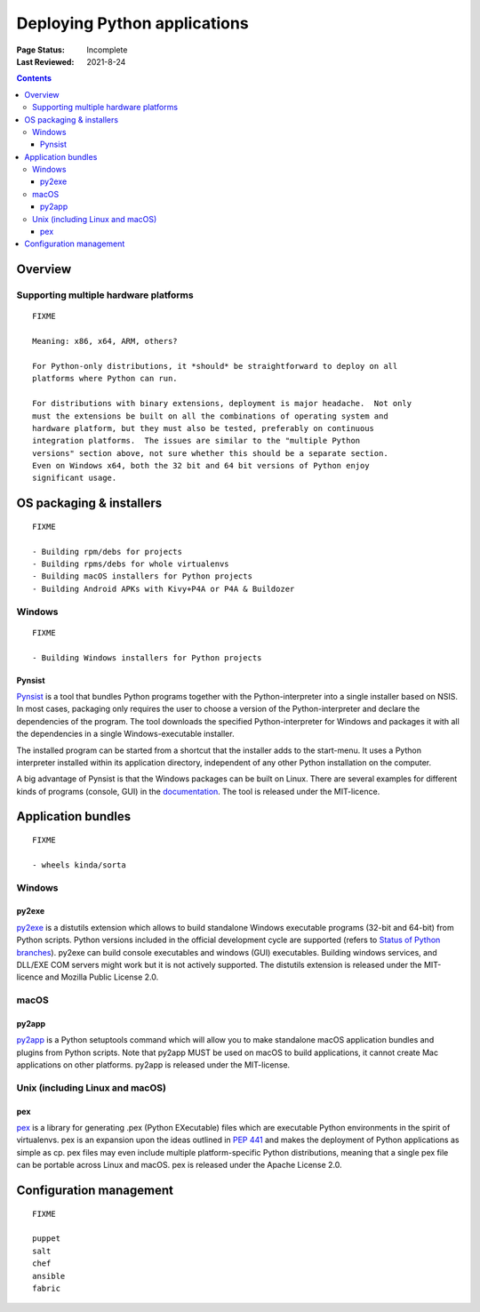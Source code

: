 
=============================
Deploying Python applications
=============================

:Page Status: Incomplete
:Last Reviewed: 2021-8-24

.. contents:: Contents
   :local:


Overview
========


Supporting multiple hardware platforms
--------------------------------------

::

  FIXME

  Meaning: x86, x64, ARM, others?

  For Python-only distributions, it *should* be straightforward to deploy on all
  platforms where Python can run.

  For distributions with binary extensions, deployment is major headache.  Not only
  must the extensions be built on all the combinations of operating system and
  hardware platform, but they must also be tested, preferably on continuous
  integration platforms.  The issues are similar to the "multiple Python
  versions" section above, not sure whether this should be a separate section.
  Even on Windows x64, both the 32 bit and 64 bit versions of Python enjoy
  significant usage.



OS packaging & installers
=========================

::

  FIXME

  - Building rpm/debs for projects
  - Building rpms/debs for whole virtualenvs
  - Building macOS installers for Python projects
  - Building Android APKs with Kivy+P4A or P4A & Buildozer

Windows
-------

::

  FIXME

  - Building Windows installers for Python projects

Pynsist
^^^^^^^

`Pynsist <https://pypi.org/project/pynsist>`__ is a tool that bundles Python
programs together with the Python-interpreter into a single installer based on
NSIS. In most cases, packaging only requires the user to choose a version of
the Python-interpreter and declare the dependencies of the program. The tool
downloads the specified Python-interpreter for Windows and packages it with all
the dependencies in a single Windows-executable installer.

The installed program can be started from a shortcut that the installer adds to
the start-menu. It uses a Python interpreter installed within its application
directory, independent of any other Python installation on the computer.

A big advantage of Pynsist is that the Windows packages can be built on Linux.
There are several examples for different kinds of programs (console, GUI) in
the `documentation <https://pynsist.readthedocs.io>`__. The tool is released
under the MIT-licence.

Application bundles
===================

::

  FIXME

  - wheels kinda/sorta

Windows
-------

py2exe
^^^^^^

`py2exe <https://pypi.org/project/py2exe/>`__ is a distutils extension which
allows to build standalone Windows executable programs (32-bit and 64-bit) 
from Python scripts. Python versions included in the official development 
cycle are supported (refers to `Status of Python branches`__). py2exe can
build console executables and windows (GUI) executables. Building windows
services, and DLL/EXE COM servers might work but it is not actively supported.
The distutils extension is released under the MIT-licence and Mozilla 
Public License 2.0.

.. __: https://devguide.python.org/#status-of-python-branches

macOS
-----

py2app
^^^^^^

`py2app <https://pypi.org/project/py2app/>`__ is a Python setuptools 
command which will allow you to make standalone macOS application 
bundles and plugins from Python scripts. Note that py2app MUST be used
on macOS to build applications, it cannot create Mac applications on other
platforms. py2app is released under the MIT-license.

Unix (including Linux and macOS)
-----------------------------------

pex
^^^

`pex <https://pypi.org/project/pex/>`__ is  a library for generating .pex 
(Python EXecutable) files which are executable Python environments in the 
spirit of virtualenvs. pex is an expansion upon the ideas outlined in :pep:`441` 
and makes the deployment of Python applications as simple as cp. pex files may 
even include multiple platform-specific Python distributions, meaning that a 
single pex file can be portable across Linux and macOS. pex is released under the
Apache License 2.0.

Configuration management
========================

::

  FIXME

  puppet
  salt
  chef
  ansible
  fabric
